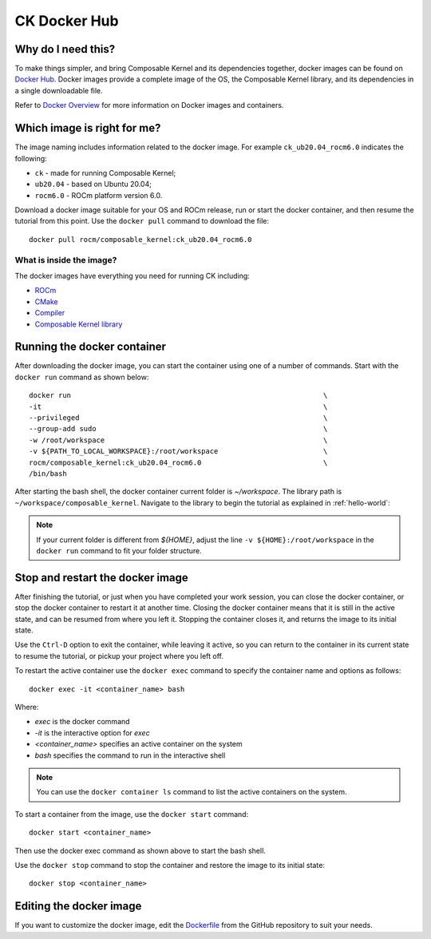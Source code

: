 .. meta::
  :description: Composable Kernel documentation and API reference library
  :keywords: composable kernel, CK, ROCm, API, documentation

.. _docker-hub:

********************************************************************
CK Docker Hub
********************************************************************

Why do I need this?
===================

To make things simpler, and bring Composable Kernel and its dependencies together, 
docker images can be found on `Docker Hub <https://hub.docker.com/r/rocm/composable_kernel/tags>`_. Docker images provide a complete image of the OS, the Composable Kernel library, and its dependencies in a single downloadable file. 

Refer to `Docker Overview <https://docs.docker.com/get-started/overview/>`_ for more information on Docker images and containers.

Which image is right for me?
============================

The image naming includes information related to the docker image. 
For example ``ck_ub20.04_rocm6.0`` indicates the following:

* ``ck`` - made for running Composable Kernel;
* ``ub20.04`` - based on Ubuntu 20.04;
* ``rocm6.0`` - ROCm platform version 6.0.

Download a docker image suitable for your OS and ROCm release, run or start the docker container, and then resume the tutorial from this point. Use the ``docker pull`` command to download the file::

    docker pull rocm/composable_kernel:ck_ub20.04_rocm6.0


What is inside the image?
-------------------------

The docker images have everything you need for running CK including:

* `ROCm <https://rocm.docs.amd.com/en/latest/index.html>`_
* `CMake <https://cmake.org/getting-started/>`_
* `Compiler <https://github.com/RadeonOpenCompute/llvm-project>`_
* `Composable Kernel library <https://github.com/ROCm/composable_kernel>`_

Running the docker container
============================

After downloading the docker image, you can start the container using one of a number of commands. Start with the ``docker run`` command as shown below::

    docker run                                                            \
    -it                                                                   \
    --privileged                                                          \
    --group-add sudo                                                      \
    -w /root/workspace                                                    \
    -v ${PATH_TO_LOCAL_WORKSPACE}:/root/workspace                         \
    rocm/composable_kernel:ck_ub20.04_rocm6.0                             \
    /bin/bash

After starting the bash shell, the docker container current folder is `~/workspace`. The library path is ``~/workspace/composable_kernel``. Navigate to the library to begin the tutorial as explained in :ref:`hello-world`:

.. note::

    If your current folder is different from `${HOME}`, adjust the line ``-v ${HOME}:/root/workspace`` in the ``docker run`` command to fit your folder structure.

Stop and restart the docker image
=================================

After finishing the tutorial, or just when you have completed your work session, you can close the docker container, or stop the docker container to restart it at another time. Closing the docker container means that it is still in the active state, and can be resumed from where you left it. Stopping the container closes it, and returns the image to its initial state. 

Use the ``Ctrl-D`` option to exit the container, while leaving it active, so you can return to the container in its current state to resume the tutorial, or pickup your project where you left off. 

To restart the active container use the ``docker exec`` command to specify the container name and options as follows::

    docker exec -it <container_name> bash

Where: 

* `exec` is the docker command
* `-it` is the interactive option for `exec`
* `<container_name>` specifies an active container on the system
* `bash` specifies the command to run in the interactive shell

.. note::

    You can use the ``docker container ls`` command to list the active containers on the system.

To start a container from the image, use the ``docker start`` command::

    docker start <container_name>

Then use the docker exec command as shown above to start the bash shell. 

Use the ``docker stop`` command to stop the container and restore the image to its initial state::

    docker stop <container_name>
    
Editing the docker image
=======================

If you want to customize the docker image, edit the
`Dockerfile <https://github.com/ROCmSoftwarePlatform/composable_kernel/blob/develop/Dockerfile>`_
from the GitHub repository to suit your needs.
